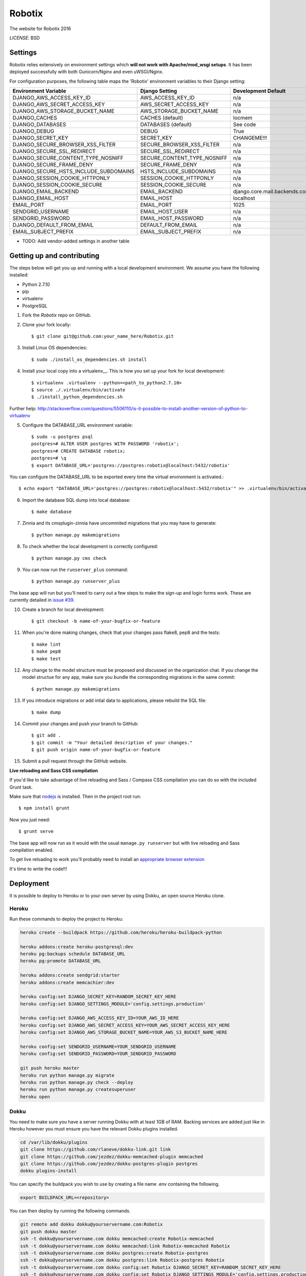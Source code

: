 Robotix
==============================

The website for Robotix 2016

.. image:: https://travis-ci.org/Robotix/Robotix.svg?branch=master
    :target: https://travis-ci.org/Robotix/Robotix
.. image:: https://landscape.io/github/Robotix/Robotix/master/landscape.svg?style=flat
   :target: https://landscape.io/github/Robotix/Robotix/master
   :alt: Code Health
.. image:: https://coveralls.io/repos/Robotix/Robotix/badge.svg?style=flat
    :target: https://coveralls.io/r/Robotix/Robotix 
.. image:: https://requires.io/github/Robotix/Robotix/requirements.svg?branch=master
     :target: https://requires.io/github/Robotix/Robotix/requirements/?branch=master
     :alt: Requirements Status

*LICENSE*: BSD

Settings
------------

Robotix relies extensively on environment settings which **will not work with Apache/mod_wsgi setups**. It has been deployed successfully with both Gunicorn/Nginx and even uWSGI/Nginx.

For configuration purposes, the following table maps the 'Robotix' environment variables to their Django setting:

======================================= =========================== ============================================== ======================================================================
Environment Variable                    Django Setting              Development Default                            Production Default
======================================= =========================== ============================================== ======================================================================
DJANGO_AWS_ACCESS_KEY_ID                AWS_ACCESS_KEY_ID           n/a                                            raises error
DJANGO_AWS_SECRET_ACCESS_KEY            AWS_SECRET_ACCESS_KEY       n/a                                            raises error
DJANGO_AWS_STORAGE_BUCKET_NAME          AWS_STORAGE_BUCKET_NAME     n/a                                            raises error
DJANGO_CACHES                           CACHES (default)            locmem                                         memcached
DJANGO_DATABASES                        DATABASES (default)         See code                                       See code
DJANGO_DEBUG                            DEBUG                       True                                           False
DJANGO_SECRET_KEY                       SECRET_KEY                  CHANGEME!!!                                    raises error
DJANGO_SECURE_BROWSER_XSS_FILTER        SECURE_BROWSER_XSS_FILTER   n/a                                            True
DJANGO_SECURE_SSL_REDIRECT              SECURE_SSL_REDIRECT         n/a                                            True
DJANGO_SECURE_CONTENT_TYPE_NOSNIFF      SECURE_CONTENT_TYPE_NOSNIFF n/a                                            True
DJANGO_SECURE_FRAME_DENY                SECURE_FRAME_DENY           n/a                                            True
DJANGO_SECURE_HSTS_INCLUDE_SUBDOMAINS   HSTS_INCLUDE_SUBDOMAINS     n/a                                            True
DJANGO_SESSION_COOKIE_HTTPONLY          SESSION_COOKIE_HTTPONLY     n/a                                            True
DJANGO_SESSION_COOKIE_SECURE            SESSION_COOKIE_SECURE       n/a                                            False
DJANGO_EMAIL_BACKEND                    EMAIL_BACKEND               django.core.mail.backends.console.EmailBackend django.core.mail.backends.smtp.EmailBackend
DJANGO_EMAIL_HOST                       EMAIL_HOST                  localhost                                      smtp.sendgrid.com
EMAIL_PORT                              EMAIL_PORT                  1025                                           587
SENDGRID_USERNAME                       EMAIL_HOST_USER             n/a                                            raises error
SENDGRID_PASSWORD                       EMAIL_HOST_PASSWORD         n/a                                            raises error
DJANGO_DEFAULT_FROM_EMAIL               DEFAULT_FROM_EMAIL          n/a                                            "Robotix <noreply@robotix.in>"
EMAIL_SUBJECT_PREFIX                    EMAIL_SUBJECT_PREFIX        n/a                                            "[Robotix] "
======================================= =========================== ============================================== ======================================================================

* TODO: Add vendor-added settings in another table

Getting up and contributing
---------------------------

The steps below will get you up and running with a local development environment. We assume you have the following installed:

* Python 2.7.10
* pip
* virtualenv
* PostgreSQL

1. Fork the `Robotix` repo on GitHub.

2. Clone your fork locally::

    $ git clone git@github.com:your_name_here/Robotix.git

3. Install Linux OS dependencies::

    $ sudo ./install_os_dependencies.sh install

4. Install your local copy into a virtualenv__. This is how you set up your fork for local development::

    $ virtualenv .virtualenv --python=<path_to_python2.7.10>
    $ source ./.virtualenv/bin/activate
    $ ./install_python_dependencies.sh

.. _virtualenv: http://docs.python-guide.org/en/latest/dev/virtualenvs/
Further help: http://stackoverflow.com/questions/5506110/is-it-possible-to-install-another-version-of-python-to-virtualenv

5. Configure the DATABASE_URL environment variable::

    $ sudo -u postgres psql
    postgres=# ALTER USER postgres WITH PASSWORD 'robotix';
    postgres=# CREATE DATABASE robotix;
    postgres=# \q
    $ export DATABASE_URL='postgres://postgres:robotix@localhost:5432/robotix'

You can configure the DATABASE_URL to be exported every time the virtual environment is activated.::

    $ echo export "DATABASE_URL='postgres://postgres:robotix@localhost:5432/robotix'" >> .virtualenv/bin/activate

6. Import the database SQL dump into local database::

    $ make database

7. Zinnia and its cmsplugin-zinnia have uncommited migrations that you may have to generate::

    $ python manage.py makemigrations

8. To check whether the local development is correctly configured::

    $ python manage.py cms check

9. You can now run the ``runserver_plus`` command::

    $ python manage.py runserver_plus

The base app will run but you'll need to carry out a few steps to make the sign-up and login forms work. These are currently detailed in `issue #39`_.

.. _issue #39: https://github.com/pydanny/cookiecutter-django/issues/39

10. Create a branch for local development::

    $ git checkout -b name-of-your-bugfix-or-feature

11. When you're done making changes, check that your changes pass flake8, pep8 and the tests::

    $ make lint
    $ make pep8
    $ make test

12. Any change to the model structure must be proposed and discussed on the organization chat. If you change the model structue for any app, make sure you bundle the corresponding migrations in the same commit::

    $ python manage.py makemigrations

13. If you introduce migrations or add intial data to applications, please rebuild the SQL file::

    $ make dump

14. Commit your changes and push your branch to GitHub::

    $ git add .
    $ git commit -m "Your detailed description of your changes."
    $ git push origin name-of-your-bugfix-or-feature

15. Submit a pull request through the GitHub website.

**Live reloading and Sass CSS compilation**

If you'd like to take advantage of live reloading and Sass / Compass CSS compilation you can do so with the included Grunt task.

Make sure that nodejs_ is installed. Then in the project root run::

    $ npm install grunt

.. _nodejs: http://nodejs.org/download/

Now you just need::

    $ grunt serve

The base app will now run as it would with the usual ``manage.py runserver`` but with live reloading and Sass compilation enabled.

To get live reloading to work you'll probably need to install an `appropriate browser extension`_

.. _appropriate browser extension: http://feedback.livereload.com/knowledgebase/articles/86242-how-do-i-install-and-use-the-browser-extensions-

It's time to write the code!!!


Deployment
------------

It is possible to deploy to Heroku or to your own server by using Dokku, an open source Heroku clone.

Heroku
^^^^^^

Run these commands to deploy the project to Heroku:

.. code-block:: bash

    heroku create --buildpack https://github.com/heroku/heroku-buildpack-python

    heroku addons:create heroku-postgresql:dev
    heroku pg:backups schedule DATABASE_URL
    heroku pg:promote DATABASE_URL

    heroku addons:create sendgrid:starter
    heroku addons:create memcachier:dev

    heroku config:set DJANGO_SECRET_KEY=RANDOM_SECRET_KEY_HERE
    heroku config:set DJANGO_SETTINGS_MODULE='config.settings.production'

    heroku config:set DJANGO_AWS_ACCESS_KEY_ID=YOUR_AWS_ID_HERE
    heroku config:set DJANGO_AWS_SECRET_ACCESS_KEY=YOUR_AWS_SECRET_ACCESS_KEY_HERE
    heroku config:set DJANGO_AWS_STORAGE_BUCKET_NAME=YOUR_AWS_S3_BUCKET_NAME_HERE

    heroku config:set SENDGRID_USERNAME=YOUR_SENDGRID_USERNAME
    heroku config:set SENDGRID_PASSWORD=YOUR_SENDGRID_PASSWORD

    git push heroku master
    heroku run python manage.py migrate
    heroku run python manage.py check --deploy
    heroku run python manage.py createsuperuser
    heroku open

Dokku
^^^^^

You need to make sure you have a server running Dokku with at least 1GB of RAM. Backing services are
added just like in Heroku however you must ensure you have the relevant Dokku plugins installed.

.. code-block:: bash

    cd /var/lib/dokku/plugins
    git clone https://github.com/rlaneve/dokku-link.git link
    git clone https://github.com/jezdez/dokku-memcached-plugin memcached
    git clone https://github.com/jezdez/dokku-postgres-plugin postgres
    dokku plugins-install

You can specify the buildpack you wish to use by creating a file name .env containing the following.

.. code-block:: bash

    export BUILDPACK_URL=<repository>

You can then deploy by running the following commands.

..  code-block:: bash

    git remote add dokku dokku@yourservername.com:Robotix
    git push dokku master
    ssh -t dokku@yourservername.com dokku memcached:create Robotix-memcached
    ssh -t dokku@yourservername.com dokku memcached:link Robotix-memcached Robotix
    ssh -t dokku@yourservername.com dokku postgres:create Robotix-postgres
    ssh -t dokku@yourservername.com dokku postgres:link Robotix-postgres Robotix
    ssh -t dokku@yourservername.com dokku config:set Robotix DJANGO_SECRET_KEY=RANDOM_SECRET_KEY_HERE
    ssh -t dokku@yourservername.com dokku config:set Robotix DJANGO_SETTINGS_MODULE='config.settings.production'
    ssh -t dokku@yourservername.com dokku config:set Robotix DJANGO_AWS_ACCESS_KEY_ID=YOUR_AWS_ID_HERE
    ssh -t dokku@yourservername.com dokku config:set Robotix DJANGO_AWS_SECRET_ACCESS_KEY=YOUR_AWS_SECRET_ACCESS_KEY_HERE
    ssh -t dokku@yourservername.com dokku config:set Robotix DJANGO_AWS_STORAGE_BUCKET_NAME=YOUR_AWS_S3_BUCKET_NAME_HERE
    ssh -t dokku@yourservername.com dokku config:set Robotix SENDGRID_USERNAME=YOUR_SENDGRID_USERNAME
    ssh -t dokku@yourservername.com dokku config:set Robotix SENDGRID_PASSWORD=YOUR_SENDGRID_PASSWORD
    ssh -t dokku@yourservername.com dokku run Robotix python manage.py migrate
    ssh -t dokku@yourservername.com dokku run Robotix python manage.py createsuperuser

When deploying via Dokku make sure you backup your database in some fashion as it is NOT done automatically.
